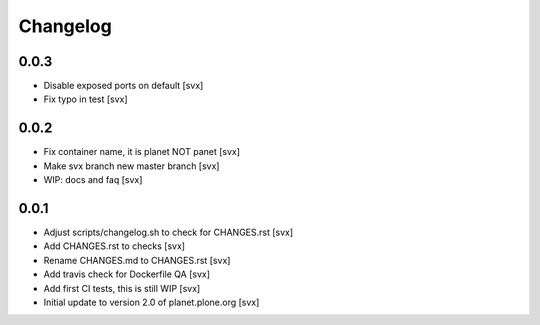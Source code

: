 =========
Changelog
=========

0.0.3
=====

- Disable exposed ports on default [svx]
- Fix typo in test [svx]

0.0.2
=====

- Fix container name, it is planet NOT panet [svx]
- Make svx branch new master branch [svx]
- WIP: docs and faq [svx]

0.0.1
=====

- Adjust scripts/changelog.sh to check for CHANGES.rst [svx]
- Add CHANGES.rst to checks [svx]
- Rename CHANGES.md to CHANGES.rst [svx]
- Add travis check for Dockerfile QA [svx]
- Add first CI tests, this is still WIP [svx]
- Initial update to version 2.0 of planet.plone.org [svx]

